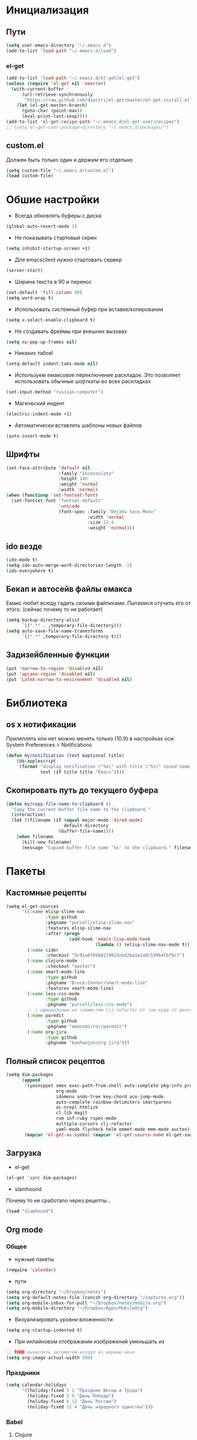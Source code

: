 * Инициализация
** Пути
#+BEGIN_SRC emacs-lisp
  (setq user-emacs-directory "~/.emacs.d")
  (add-to-list 'load-path "~/.emacs.d/load")
#+END_SRC
*** el-get
#+BEGIN_SRC emacs-lisp
  (add-to-list 'load-path "~/.emacs.d/el-get/el-get")
  (unless (require 'el-get nil 'noerror)
    (with-current-buffer
        (url-retrieve-synchronously
         "https://raw.github.com/dimitri/el-get/master/el-get-install.el")
      (let (el-get-master-branch)
        (goto-char (point-max))
        (eval-print-last-sexp))))
  (add-to-list 'el-get-recipe-path "~/.emacs.d/el-get-user/recipes")
  ;; (setq el-get-user-package-directory "~/.emacs.d/packages/")
  #+END_SRC
** custom.el
Должен быть только один и держим его отдельно
#+BEGIN_SRC emacs-lisp
  (setq custom-file "~/.emacs.d/custom.el")
  (load custom-file)
#+END_SRC
* Обшие настройки
- Всегда обновлять буферы с диска
#+BEGIN_SRC emacs-lisp
(global-auto-revert-mode 1)
#+END_SRC
- Не показывать стартовый скрин
#+BEGIN_SRC emacs-lisp
(setq inhibit-startup-screen +1)
#+END_SRC
- Для emacsclient нужно стартовать сервер
#+BEGIN_SRC emacs-lisp
(server-start)
#+END_SRC
- Ширина текста в 90 и перенос
#+BEGIN_SRC emacs-lisp
(set-default 'fill-column 90)
(setq word-wrap t)
#+END_SRC
- Использовать системный буфер при вставке/копировании
#+BEGIN_SRC emacs-lisp
(setq x-select-enable-clipboard t)
#+END_SRC
- Не создавать фреймы при внешних вызовах
#+BEGIN_SRC emacs-lisp
(setq ns-pop-up-frames nil)
#+END_SRC
- Никаких табов!
#+BEGIN_SRC emacs-lisp
(setq-default indent-tabs-mode nil)
#+END_SRC
- Используем емаксовое переключение раскладок. Это позволяет использовать обычные шорткаты во всех раскладках
#+BEGIN_SRC emacs-lisp
(set-input-method "russian-computer")
#+END_SRC
- Магический индент
#+BEGIN_SRC emacs-lisp
  (electric-indent-mode +1)
#+END_SRC
- Автоматически вставлять шаблоны новых файлов
#+BEGIN_SRC emacs-lisp
  (auto-insert-mode t)
#+END_SRC
** Шрифты
#+BEGIN_SRC emacs-lisp
(set-face-attribute 'default nil
                    :family "Inconsolata"
                    :height 140
                    :weight 'normal
                    :width 'normal)
(when (functionp 'set-fontset-font)
  (set-fontset-font "fontset-default"
                    'unicode
                    (font-spec :family "DejaVu Sans Mono"
                               :width 'normal
                               :size 12.4
                               :weight 'normal)))
#+END_SRC
** ido везде
#+BEGIN_SRC emacs-lisp
(ido-mode t)
(setq ido-auto-merge-work-directories-length -1)
(ido-everywhere t)
#+END_SRC
** Бекап и автосейв файлы емакса
Емакс любит всюду гадить своими файликами. Пытаемся отучить его от этого. (сейчас почему то не работает)
#+BEGIN_SRC emacs-lisp
(setq backup-directory-alist
      `((".*" . ,temporary-file-directory)))
(setq auto-save-file-name-tranesforms
      `((".*" ,temporary-file-directory t)))
#+END_SRC
** Задизейбленные функции
#+BEGIN_SRC emacs-lisp
  (put 'narrow-to-region 'disabled nil)
  (put 'upcase-region 'disabled nil)
  (put 'LaTeX-narrow-to-environment 'disabled nil)
#+END_SRC
* Библиотека
** os x нотификации
Прилеплять или нет можно менять только (10.9) в настройках оси: System Preferences > Notifications
#+BEGIN_SRC emacs-lisp
  (defun my/notification (text &optional title)
      (do-applescript
       (format "display notification \"%s\" with title \"%s\" sound name \"Ping\""
               text (if title title "Emacs"))))
#+END_SRC
** Скопировать путь до текущего буфера
#+BEGIN_SRC emacs-lisp
  (defun my/copy-file-name-to-clipboard ()
    "Copy the current buffer file name to the clipboard."
    (interactive)
    (let ((filename (if (equal major-mode 'dired-mode)
                        default-directory
                      (buffer-file-name))))
      (when filename
        (kill-new filename)
        (message "Copied buffer file name '%s' to the clipboard." filename))))
#+END_SRC
* Пакеты
** Кастомные рецепты
#+BEGIN_SRC emacs-lisp :results silent
  (setq el-get-sources
        '((:name elisp-slime-nav
                 :type github
                 :pkgname "purcell/elisp-slime-nav"
                 :features elisp-slime-nav
                 :after (progn
                          (add-hook 'emacs-lisp-mode-hook
                                    (lambda () (elisp-slime-nav-mode t)))))
          (:name cider
                 :checkout "5c91a6f0560174015ebd2ba1e2a8c53964fbf9cf")
          (:name clojure-mode
                 :checkout "master")
          (:name smart-mode-line
                 :type github
                 :pkgname "Bruce-Connor/smart-mode-line"
                 :features smart-mode-line)
          (:name less-css-mode
                 :type github
                 :pkgname "purcell/less-css-mode")
          ;; с официальным не совместим clj-refactor.el там куда то делся paredit-move-forward
          (:name paredit
                 :type github
                 :pkgname "emacsmirror/paredit")
          (:name org-jira
                 :type github
                 :pkgname "baohaojun/org-jira")))
#+END_SRC
** Полный список рецептов
#+BEGIN_SRC emacs-lisp :results silent
  (setq dim-packages
        (append
         '(yasnippet smex exec-path-from-shell auto-complete pkg-info projectile ack-and-a-half
                     org-mode
                     idomenu undo-tree key-chord ace-jump-mode
                     auto-complete rainbow-delimiters smartparens
                     ac-nrepl htmlize
                     cl-lib magit
                     rvm inf-ruby rspec-mode
                     multiple-cursors clj-refactor
                     yaml-mode flycheck helm emmet-mode mmm-mode auctex)
         (mapcar 'el-get-as-symbol (mapcar 'el-get-source-name el-get-sources))))
#+END_SRC

** Загрузка
- el-get
#+BEGIN_SRC emacs-lisp :results silent
  (el-get 'sync dim-packages)
#+END_SRC
- slamhound
Почему то не сработало через рецепты...
#+BEGIN_SRC emacs-lisp
  (load "slamhound")
#+END_SRC
** Org mode
*** Общее
- нужные пакеты
#+BEGIN_SRC emacs-lisp
  (require 'calendar)
#+END_SRC
- пути
#+BEGIN_SRC emacs-lisp
  (setq org-directory "~/Dropbox/notes")
  (setq org-default-notes-file (concat org-directory "/captures.org"))
  (setq org-mobile-inbox-for-pull "~/Dropbox/notes/mobile.org")
  (setq org-mobile-directory "~/Dropbox/Apps/MobileOrg")
#+END_SRC
- Визуализировать уровни вложенности
#+BEGIN_SRC emacs-lisp
  (setq org-startup-indented t)
#+END_SRC
- При инлайновом отображании изображений уменьшать их
#+BEGIN_SRC emacs-lisp
  ;; TODO вычислять автоматом исходя из ширины окна
  (setq org-image-actual-width 500)
#+END_SRC
*** Праздники
#+BEGIN_SRC emacs-lisp
  (setq calendar-holidays
        '((holiday-fixed 5 1 "Праздник Весны и Труда")
          (holiday-fixed 5 9 "День Победы")
          (holiday-fixed 6 12 "День России")
          (holiday-fixed 11 4 "День народного единства")))
#+END_SRC
*** Babel
**** Clojure
#+BEGIN_SRC emacs-lisp
(require 'ob-clojure)
(setq org-babel-clojure-backend 'cider)
#+END_SRC
**** ditaa
#+BEGIN_SRC emacs-lisp
(setq org-ditaa-jar-path "~/.emacs.d/ditaa0_9.jar")
#+END_SRC
**** plantuml
#+BEGIN_SRC emacs-lisp
(setq org-plantuml-jar-path
      (expand-file-name "~/.emacs.d/plantuml.jar"))
#+END_SRC
**** Init
- Инициализировать языки
#+BEGIN_SRC emacs-lisp
  (org-babel-do-load-languages
   'org-babel-load-languages
   '(
     (sql . t)
     (emacs-lisp . t)
     (sh . t)
     (R . t)
     (ruby . t)
     (python . t)
     (clojure . t)
     (ditaa . t)
     (plantuml . t)
     ))
#+END_SRC
- Подсвечивать как надо каждый язык
#+BEGIN_SRC emacs-lisp
  (setq org-src-fontify-natively t)
#+END_SRC
- Не спрашивать каждый раз при исполнении кода
#+BEGIN_SRC emacs-lisp
  (setq org-confirm-babel-evaluate nil)
  #+END_SRC
*** Напоминалки
Если тудушка зашедулено на определенное время выводить напоминалки через системный Notification Center
- формируем напоминалки из файлов в agenda
#+BEGIN_SRC emacs-lisp
(defun my/org-agenda-to-appt ()
  (interactive)
  (setq appt-time-msg-list nil)
  (org-agenda-to-appt))
(add-hook 'org-finalize-agenda-hook 'my/org-agenda-to-appt 'append)
(my/org-agenda-to-appt)
(appt-activate t)
#+END_SRC
- напоминалки формируются только на текущий день, так что в полночь их надо пересчитывать
#+BEGIN_SRC emacs-lisp
(run-at-time "24:01" nil 'my/org-agenda-to-appt)
#+END_SRC
- мы используем системные звуки и емаксовые бипы ни к чему
#+BEGIN_SRC emacs-lisp
(setq appt-audible nil)
#+END_SRC
- собственно функция показывающая системную нотифайку
#+BEGIN_SRC emacs-lisp
  (defadvice appt-disp-window (after osx-notification
                                     (min-to-app new-time appt-msg))
    (my/notification (format "%s: %s min. (%s)" appt-msg min-to-app new-time)
                     "Appointment"))
  (ad-activate 'appt-disp-window)
#+END_SRC
*** latex
-
#+BEGIN_SRC emacs-lisp
(require 'ox-latex)
#+END_SRC
**** Подсветка кода
pip install pygments
http://joat-programmer.blogspot.ru/2013/07/org-mode-version-8-and-pdf-export-with.html
#+BEGIN_SRC emacs-lisp
(setq org-latex-listings 'minted)
#+END_SRC
**** Дефолтные пакеты и шрифты
#+BEGIN_SRC emacs-lisp
(setq org-latex-packages-alist
      '(("" "fontspec")
        "\\defaultfontfeatures{Ligatures=TeX}"
        "\\setmainfont{Linux Libertine O}"
        "\\setmonofont{Inconsolata}"
        "\\newfontfamily{\\cyrillicfontsf}{Linux Libertine O}"
        "\\newfontfamily{\\cyrillicfonttt}{DejaVu Sans Mono}"
        ("" "polyglossia")
        "\\setmainlanguage{russian}"
        "\\setotherlanguage{english}"
        ("" "xunicode")
        ("" "minted")))
#+END_SRC

inputenc и fontenc убираем из дефолтных пакетов

#+BEGIN_SRC emacs-lisp
  (setq org-latex-default-packages-alist
        '((""     "fixltx2e"  nil)
          (""     "graphicx"  t)
          (""     "longtable" nil)
          (""     "float"     nil)
          (""     "wrapfig"   nil)
          (""     "rotating"  nil)
          ("normalem" "ulem"  t)
          (""     "amsmath"   t)
          (""     "textcomp"  t)
          (""     "marvosym"  t)
          (""     "wasysym"   t)
          (""     "amssymb"   t)
          (""     "hyperref"  nil)
          "\\tolerance=1000"))
#+END_SRC
**** pdf-рендеринг
-shell-escape нужен для работы minted
#+BEGIN_SRC emacs-lisp
  (setq org-latex-pdf-process
        '("xelatex -shell-escape -interaction nonstopmode -output-directory %o %f"
          "xelatex -shell-escape -interaction nonstopmode -output-directory %o %f"
          "xelatex -shell-escape -interaction nonstopmode -output-directory %o %f"))
#+END_SRC
*** Entities
Очень тупо определяем кирилические символы со всякими ударениями. Лучшего способа сделать это с экспортов в латек не нашел
#+BEGIN_SRC emacs-lisp
  (setq org-entities-user
        '(("rao" "\\'{о}" nil "о" "о" "о" "о")))
#+END_SRC
*** Shortcuts
#+BEGIN_SRC emacs-lisp
(add-hook 'org-mode-hook
          '(lambda ()
             (local-set-key (kbd "M-I") 'org-toggle-inline-images)))
(define-key org-mode-map (kbd "C-c h") 'helm-org-headlines)
#+END_SRC
** SQL
Быстрое подключения к любимым эскуэлям
*** Список коннектов
#+BEGIN_SRC emacs-lisp :results silent
    (setq sql-connection-alist
          '((production
             (sql-name "production")
             (sql-product 'postgres)
             (sql-server "10.19.0.90")
             (sql-user "flocktory")
             (sql-password "flocktory")
             (sql-database "flocktory_production")
             (sql-port 5432))
            (events
             (sql-name "events")
             (sql-product 'postgres)
             (sql-server "10.19.0.215")
             (sql-user "flocktory")
             (sql-password "gmPtsp94ahxmUb")
             (sql-database "flocktory_normalized")
             (sql-port 5432))
            (development
             (sql-name "development")
             (sql-product 'postgres)
             (sql-server "localhost")
             (sql-user "flocktory")
             (sql-password "flocktory")
             (sql-database "flocktory")
             (sql-port 5432))))
#+END_SRC
*** Пресеты
#+BEGIN_SRC emacs-lisp :results silent
  (defun sql-pool-production ()
    (interactive)
    (sql-connect-preset 'production))

  (defun sql-pool-development ()
    (interactive)
    (sql-connect-preset 'development))

  (defun sql-pool-events ()
    (interactive)
    (sql-connect-preset 'events))
    #+END_SRC
*** Библиотека
#+BEGIN_SRC emacs-lisp
  ;; this makes all it all happen via M-x sql-pool-host1_db1, etc.
  (defun sql-connect-preset (name)
    "Connect to a predefined SQL connection listed in `sql-connection-alist'"
    (eval `(let ,(cdr (assoc name sql-connection-alist))
             (flet ((sql-get-login (&rest what)))
               (sql-product-interactive sql-product name)))))

  ;; names the buffer *SQL: <host>_<db>, which is easier to
  ;; find when you M-x list-buffers, or C-x C-b
  (defun sql-make-smart-buffer-name ()
    "Return a string that can be used to rename a SQLi buffer.
    This is used to set `sql-alternate-buffer-name' within
    `sql-interactive-mode'."
    (or (and (boundp 'sql-name) sql-name)
        (concat (if (not(string= "" sql-server))
                    (concat
                     (or (and (string-match "[0-9.]+" sql-server) sql-server)
                         (car (split-string sql-server "\\.")))
                     "/"))
                sql-database)))
#+END_SRC
*** Хук
При создании буфера давать ему человекопонятное имя
#+BEGIN_SRC emacs-lisp
  (add-hook 'sql-interactive-mode-hook
            (lambda ()
              (setq sql-alternate-buffer-name (sql-make-smart-buffer-name))
              (sql-rename-buffer)))
#+END_SRC
** ac-nrepl
#+BEGIN_SRC emacs-lisp
  (add-hook 'cider-repl-mode-hook 'ac-nrepl-setup)
  (add-hook 'cider-mode-hook 'ac-nrepl-setup)
  (eval-after-load "auto-complete"
    '(add-to-list 'ac-modes 'cider-repl-mode))
  (eval-after-load "cider"
    '(progn
       (define-key cider-repl-mode-map (kbd "C-c C-d") 'ac-nrepl-popup-doc)
       (define-key cider-mode-map (kbd "C-c C-d") 'ac-nrepl-popup-doc)))
#+END_SRC
** auctex
#+BEGIN_SRC emacs-lisp
  (setq-default TeX-engine 'xetex)
  ;;http://stackoverflow.com/questions/3300497/using-minted-source-code-latex-package-with-emacs-auctex/3308880#3308880
  (eval-after-load "tex"
    '(setcdr (assoc "LaTeX" TeX-command-list)
          '("%`%l%(mode) -shell-escape%' %t"
            TeX-run-TeX nil (latex-mode doctex-mode) :help "Run LaTeX")))

  (setq TeX-auto-save t)
  (setq TeX-parse-self t)
  (setq-default TeX-master nil)
  (add-hook 'LaTeX-mode-hook 'visual-line-mode)
  (add-hook 'LaTeX-mode-hook 'flyspell-mode)
  (add-hook 'LaTeX-mode-hook 'LaTeX-math-mode)
  (setq TeX-PDF-mode t)
#+END_SRC
** autocomplete
#+BEGIN_SRC emacs-lisp
  (require 'auto-complete)

  (ac-flyspell-workaround)

  (global-auto-complete-mode t)
  (setq ac-auto-show-menu t)
  (setq ac-dwim t)
  (setq ac-use-menu-map t)
  (setq ac-quick-help-delay 1)
  (setq ac-quick-help-height 60)
  (setq ac-disable-inline t)
  (setq ac-show-menu-immediately-on-auto-complete t)
  (setq ac-auto-start nil)
  (setq ac-candidate-menu-min 0)

  (ac-set-trigger-key "TAB")

  (dolist (mode '(magit-log-edit-mode log-edit-mode org-mode text-mode haml-mode
                  sass-mode yaml-mode csv-mode espresso-mode haskell-mode
                  nxml-mode sh-mode smarty-mode clojure-mode
                  lisp-mode textile-mode markdown-mode tuareg-mode))
    (add-to-list 'ac-modes mode))
#+END_SRC
** cider
*** Библиотека
#+BEGIN_SRC emacs-lisp
  (defun my/nrepl-refresh ()
    (interactive)
    (set-buffer "*nrepl*")
    (goto-char (point-max))
    (insert "(clojure.tools.namespace.repl/refresh)")
    (nrepl-return))

  (defun my/nrepl-reset ()
    (interactive)
    (save-some-buffers nil (lambda () (equal major-mode 'clojure-mode)))
    (cider-tooling-eval "((ns-resolve 'user.my 'reset))"
                        (cider-repl-handler (cider-current-repl-buffer))))

  (defun my/nrepl-refresh ()
    (interactive)
    (save-some-buffers nil (lambda () (equal major-mode 'clojure-mode)))
    (cider-tooling-eval "(clojure.tools.namespace.repl/refresh)"
                        (cider-repl-handler (cider-current-repl-buffer))))

  (defun my/cider-repl-mode-hooks ()
    (rainbow-delimiters-mode +1)
    (setq cider-repl-popup-stacktraces t)
    (define-key cider-mode-map (kbd "C-c C-n") 'my/nrepl-reset))

  (defun my/cider-mode-hooks ()
    "Clojure specific setup code that should only be run when we
    have a CIDER REPL connection"
    (cider-turn-on-eldoc-mode)
    (define-key cider-repl-mode-map (kbd "C-c C-n") 'my/nrepl-reset)
    (define-key cider-repl-mode-map (kbd "C-c C-r") 'my/nrepl-refresh)
    (define-key cider-mode-map (kbd "C-c C-r") 'my/nrepl-refresh))
#+END_SRC
*** Хуки
#+BEGIN_SRC emacs-lisp
  (add-hook 'cider-mode-hook
            'my/cider-mode-hooks)

  (add-hook 'cider-repl-mode-hook
            'my/cider-repl-mode-hooks)
#+END_SRC
** clj-refactor
#+BEGIN_SRC emacs-lisp
  (add-hook 'clojure-mode-hook (lambda ()
                                 (clj-refactor-mode 1)
  (cljr-add-keybindings-with-prefix "C-c C-]")))
#+END_SRC
** clojure-mode
#+BEGIN_SRC emacs-lisp
  (require 'clojure-mode)
  (define-clojure-indent

    ;;compojure
    (defroutes 'defun)
    (GET 2)
    (POST 2)
    (PUT 2)
    (DELETE 2)
    (HEAD 2)
    (ANY 2)
    (context 2)

    ;; http-kit
    (schedule-task 1)

    (go-loop 1)
    (thread-loop 1))
#+END_SRC
** exec-path-from-shell
Подгружает PATH из окружения
#+BEGIN_SRC emacs-lisp
  (when (memq window-system '(mac ns))
    (exec-path-from-shell-initialize))
#+END_SRC
** flycheck
#+BEGIN_SRC emacs-lisp
  (setq flycheck-checkers '(ruby bash))
  (global-flycheck-mode +1)
#+END_SRC
** helm
#+BEGIN_SRC emacs-lisp
  (require 'helm-config)
#+END_SRC
helm-compile-source--helm-headline, которую использует например helm-org, зависит от этого файлика но сейчас не влючает в себя https://github.com/emacs-helm/helm/pull/531
#+BEGIN_SRC emacs-lisp
  (require 'helm-regexp)
#+END_SRC

** mmm
#+BEGIN_SRC emacs-lisp
  (require 'mmm-auto)

  (setq mmm-global-mode 'maybe)
  (mmm-add-mode-ext-class 'html-mode nil 'html-js)
  (mmm-add-mode-ext-class 'html-mode nil 'html-css)
#+END_SRC
** org-jira
пока не работает :(
#+BEGIN_SRC emacs-lisp
  (setq jiralib-url "http://flocktory.atlassian.net") 
  ;; you need make sure whether the "/jira" at the end is 
  ;; necessary or not, see discussion at the end of this page

  (require 'org-jira)
  ;; install: org-jira, jira, xml-rpc
#+END_SRC
** projectile
#+BEGIN_SRC emacs-lisp
(projectile-global-mode)

(setq projectile-switch-project-action 'projectile-dired)
(define-key projectile-mode-map (kbd "C-c p a") 'my/grep-project)
#+END_SRC
** rspec-mode
#+BEGIN_SRC emacs-lisp
(require 'rvm)
(setq rspec-use-rvm t)
(setq rspec-use-rake-when-possible nil)
(defadvice rspec-compile (around rspec-compile-around)
  "Use BASH shell for running the specs because of ZSH issues."
  (let ((shell-file-name "/bin/bash"))
    ad-do-it))
(ad-activate 'rspec-compile)
#+END_SRC
** ruby-mode
#+BEGIN_SRC emacs-lisp
  (defun my/ruby-mode-hooks ()
    (subword-mode +1))

  (add-hook 'ruby-mode-hook
            'my/ruby-mode-hooks)
#+END_SRC
** rvm
#+BEGIN_SRC emacs-lisp
  (require 'rvm)
  (rvm-use-default)
#+END_SRC
** smart-mode-line
#+BEGIN_SRC emacs-lisp
  (setq sml/theme 'light)
  (sml/setup)
#+END_SRC
** smartparens
#+BEGIN_SRC emacs-lisp
  ;; про cmd-ctrl-d читать тут http://superuser.com/questions/326223/how-do-i-disable-the-command-control-d-word-definition-keyboard-shortcut-in-os-x

  (require 'smartparens-config)
  (smartparens-global-mode t)
  (sp-use-smartparens-bindings)

  (show-smartparens-global-mode t)

  (sp-pair "(" ")" :wrap "C-(")
#+END_SRC
** smex
#+BEGIN_SRC emacs-lisp
  (global-set-key (kbd "M-x") 'smex)
  (global-set-key (kbd "M-X") 'smex-major-mode-commands)
  ;; This is your old M-x.
  (global-set-key (kbd "C-c C-c M-x") 'execute-extended-command)
#+END_SRC
** undo-tree
#+BEGIN_SRC emacs-lisp
  (global-undo-tree-mode)
#+END_SRC
** yasnippet
#+BEGIN_SRC emacs-lisp
  (setq yas-snippet-dirs
        '("~/.emacs.d/snippets"))

  (yas-global-mode 1)
#+END_SRC
** key-chord
#+BEGIN_SRC emacs-lisp
  (eval-after-load "ace-jump-mode"
    '(progn
       (key-chord-define-global "jj" 'ace-jump-word-mode)
       (key-chord-define-global "jl" 'ace-jump-line-mode)
       (key-chord-define-global "jk" 'ace-jump-char-mode)))
  (eval-after-load "undo-tree"
    '(key-chord-define-global "uu" 'undo-tree-visualize))

  (key-chord-mode +1)
#+END_SRC

* Shortcuts
** Библиотека
*** Листинг орг-файлов
#+BEGIN_SRC emacs-lisp
(defun my/org-listing ()
  (interactive)
  (require 'helm-files)
  (helm-find-files-1 "/Users/prepor/Dropbox/notes/ org "))
#+END_SRC
*** Менять местами окошечки
#+BEGIN_SRC emacs-lisp
(defun my/swap-windows ()
  "If you have 2 windows, it swaps them."
  (interactive)
  (if (/= (count-windows) 2)
      (message "You need exactly 2 windows to do this.")
    (let* ((w1 (car (window-list)))
           (w2 (cadr (window-list)))
           (b1 (window-buffer w1))
           (b2 (window-buffer w2))
           (s1 (window-start w1))
           (s2 (window-start w2)))
      (set-window-buffer w1 b2)
      (set-window-buffer w2 b1)
      (set-window-start w1 s2)
      (set-window-start w2 s1)))
  (other-window 1))
#+END_SRC
*** Рекурсивный хелм-греп в текущем проекте или директории
#+BEGIN_SRC emacs-lisp
  (defun my/grep-project ()
    "Open helm grep for current projectile project and current file's extenstion"
    (interactive)
    (require 'helm-mode)
    (require 'helm-grep)
    (let* ((project-root (condition-case nil
                             (projectile-project-root)
                           (error default-directory)))
           (ext (if (buffer-file-name (current-buffer))
                    (format "*%s" (file-name-extension
                                   (buffer-file-name (current-buffer)) 'dot))
                  "*")))
      (helm-do-grep-1 (list project-root) t nil (list ext))))
#+END_SRC
*** Драг энд дроп файлов
#+BEGIN_SRC emacs-lisp
  (defun my/attach (file)
    (require 'org-attach)
    (org-attach-attach file nil 'cp)
    (let* ((basename (file-name-nondirectory file))
           (attach-dir (org-attach-dir t))
           (fname (expand-file-name basename attach-dir)))
      (insert (format "[[%s]]" fname))
      (when (image-type-from-file-name file)
        (org-display-inline-images))))

  (defun my/dnd-proxy (f)
    (if (eq major-mode 'org-mode)
        (my/attach (expand-file-name (pop ns-input-file)
                                     command-line-default-directory))
      (funcall f)))

  (defun my/dnd-image-find ()
    (interactive)
    (my/dnd-proxy 'ns-open-file-select-line))

  (defun my/dnd-image-drag ()
    (interactive)
    (my/dnd-proxy 'ns-find-file))
#+END_SRC
*** Автоиндент всего буфера + удаление висящих пробелов
#+BEGIN_SRC emacs-lisp
  (defun my/clean-buffer-formatting ()
    "Indent and clean up the buffer"
    (interactive)
    (indent-region (point-min) (point-max))
    (whitespace-cleanup))
    #+END_SRC
** Макокнопочки
#+BEGIN_SRC emacs-lisp
  (setq mac-command-modifier 'meta)
  (setq mac-option-modifier 'hyper)
  (setq mac-right-option-modifier 'alt)
#+END_SRC
** Маппинги
#+BEGIN_SRC emacs-lisp
  (define-key global-map [ns-open-file-line] 'my/dnd-image-find)
  (define-key global-map [ns-drag-file] 'my/dnd-image-drag)

  (global-set-key (kbd "C-c <SPC>") 'helm-all-mark-rings)
  (global-set-key (kbd "C-x r b") 'helm-filtered-bookmarks)
  (global-set-key (kbd "M-i") 'helm-imenu)


  (global-set-key (kbd "C-c n") 'my/clean-buffer-formatting)

  (global-set-key (kbd "C-x C-b") 'ibuffer)

  (global-set-key (kbd "C-c SPC") 'ace-jump-mode)
  (global-set-key (kbd "C-x SPC") 'ace-jump-mode-pop-mark)

  (global-set-key (kbd "C-c a l") 'org-store-link)
  (global-set-key (kbd "C-c a a") 'org-agenda)
  (global-set-key (kbd "C-c a b") 'org-iswitchb)
  (global-set-key (kbd "C-c a c") 'org-capture)
  (global-set-key (kbd "C-c a h") 'my/org-listing)

  (global-set-key (kbd "C-x g") 'magit-status)

  (global-set-key (kbd "<up>")     'windmove-up)
  (global-set-key (kbd "<down>")   'windmove-down)
  (global-set-key (kbd "<left>")   'windmove-left)
  (global-set-key (kbd "<right>")  'windmove-right)
  (global-set-key (kbd "C-c s")    'my/swap-windows)

  (define-key global-map (kbd "s-c") 'clipboard-kill-ring-save)

  ;; alt + tab вместо cmd + tab
  (define-key global-map (kbd "H-<tab>") 'pcomplete)
  (define-key key-translation-map (kbd "H-<tab>") (kbd "C-M-i"))
#+END_SRC
* Мод-хуки
** Программирование
Автовыравниваем только комментарии, подсвечиваем красненьким висящие пробелы, переносим строки.
#+BEGIN_SRC emacs-lisp
  (defun my/general-formatting-hooks ()
    (setq word-wrap t)
    ;; (my/turn-on 'auto-fill)
    (setq comment-auto-fill-only-comments t)
    (setq show-trailing-whitespace 't))
  (add-hook 'text-mode-hook 'my/general-formatting-hooks)
  (add-hook 'prog-mode-hook 'my/general-formatting-hooks)
#+END_SRC
** Текст
Мягко переносим строки, вез всяких левых стрелочек
#+BEGIN_SRC emacs-lisp
  (defun my/text-formatting-hooks ()
    (visual-line-mode))
  (add-hook 'text-mode-hook 'my/text-formatting-hooks)
#+END_SRC
** Lisp
#+BEGIN_SRC emacs-lisp
  (defun my/general-lisp-hooks ()
    (rainbow-delimiters-mode +1)
    ;; 'highlight-parentheses
      (smartparens-strict-mode +1))
  (add-hook 'lisp-mode-hook 'my/general-lisp-hooks)
  (add-hook 'emacs-lisp-mode-hook 'my/general-lisp-hooks)
  (add-hook 'clojure-mode-hook 'my/general-lisp-hooks)
#+END_SRC

#+BEGIN_SRC emacs-lisp
(key-chord-mode +1)
#+END_SRC
